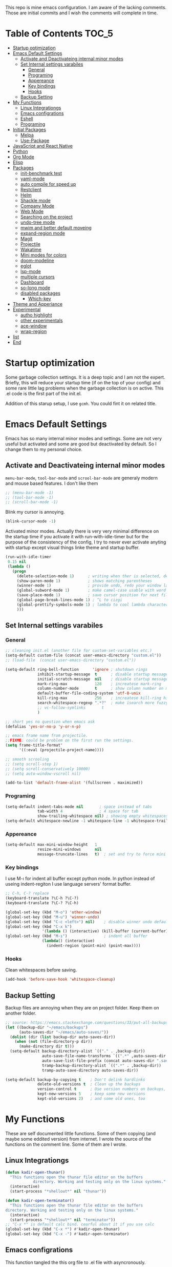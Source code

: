 This repo is mine emacs configuration. I am aware of the lacking
comments. Those are initial commits and I wish the comments will
complete in time.

* Table of Contents                                                     :TOC_5:
- [[#startup-optimization][Startup optimization]]
- [[#emacs-default-settings][Emacs Default Settings]]
  - [[#activate-and-deactivateing-internal-minor-modes][Activate and Deactivateing internal minor modes]]
  - [[#set-internal-settings-varabiles][Set Internal settings varabiles]]
    - [[#general][General]]
    - [[#programing][Programing]]
    - [[#appereance][Appereance]]
    - [[#key-bindings][Key bindings]]
    - [[#hooks][Hooks]]
  - [[#backup-setting][Backup Setting]]
- [[#my-functions][My Functions]]
  - [[#linux-integrationgs][Linux Integrationgs]]
  - [[#emacs-configrations][Emacs configrations]]
  - [[#eshell][Eshell]]
  - [[#programing-1][Programing]]
- [[#initial-packages][Initial Packages]]
  - [[#melpa][Melpa]]
  - [[#use-package][Use-Package]]
- [[#javascript-and-react-native][JavaScript and React Native]]
- [[#python][Python]]
- [[#org-mode][Org Mode]]
- [[#elisp][Elisp]]
- [[#packages][Packages]]
  - [[#init-benchmark-test][init-benchmark test]]
  - [[#yaml-mode][yaml-mode]]
  - [[#auto-compile-for-speed-up][auto compile for speed up]]
  - [[#restclient][Restclient]]
  - [[#helm][Helm]]
  - [[#shackle-mode][Shackle mode]]
  - [[#company-mode][Company Mode]]
  - [[#web-mode][Web Mode]]
  - [[#searching-on-the-project][Searching on the project]]
  - [[#undo-tree-mode][undo-tree mode]]
  - [[#mwim-and-better-default-moveing][mwim and better default moveing]]
  - [[#expand-region-mode][expand-region mode]]
  - [[#magit][Magit]]
  - [[#projectile][Projectile]]
  - [[#wakatime][Wakatime]]
  - [[#mini-modes-for-colors][Mini modes for colors]]
  - [[#doom-modeline][doom-modeline]]
  - [[#eglot][eglot]]
  - [[#lsp-mode][lsp-mode]]
  - [[#multiple-cursors][multiple cursors]]
  - [[#dashboard][Dashboard]]
  - [[#so-long-mode][so-long mode]]
  - [[#disabled-packages][disabled packages]]
    - [[#which-key][Which-key]]
- [[#theme-and-apperiance][Theme and Apperiance]]
- [[#experimental][Experimental]]
  - [[#autho-highlight][autho highlight]]
  - [[#other-experimentals][other experimentals]]
  - [[#ace-window][ace-window]]
  - [[#wrap-region][wrap-region]]
- [[#list][list]]
- [[#end][End]]

* Startup optimization
  Some garbage collection settings. It is a deep topic and I am not
  the expert. Briefly, this will reduce your startup time (if on the
  top of your config) and some rare little lag problems when the
  garbage collection is on active. This .el code is the first part of
  the init.el.

  Addition of this starup setup, I use =gcmh=. You could fint it on
  related title.
* Emacs Default Settings
  Emacs has so many internal minor modes and settings. Some are not
  very useful but activated and some are good but deactivated by
  default. So I change them to my personal choice.
** Activate and Deactivateing internal minor modes
   =menu-bar-mode=, =tool-bar-mode= and =scrool-bar-mode= are generaly
   modern and mouse based features. I don't like them
   #+BEGIN_SRC emacs-lisp
     ;; (menu-bar-mode -1)
     ;; (tool-bar-mode -1)
     ;; (scroll-bar-mode -1)
   #+END_SRC

   Blink my cursor is annoying.
   #+BEGIN_SRC emacs-lisp
     (blink-cursor-mode -1)
   #+END_SRC

   Activated minor modes. Actually there is very very minimal
   difference on the startup time if you activate it with
   run-with-idle-timer but for the purpose of the consistency of the
   config, I try to never ever activate anyting with startup except
   visual things linke theme and startup buffer.
   #+BEGIN_SRC emacs-lisp
     (run-with-idle-timer
      0.15 nil
      (lambda ()
        (progn
          (delete-selection-mode 1)      ; writing when ther is selected, delete the selected part
          (show-paren-mode 1)            ; shows matching parentheses
          (winner-mode 1)                ; provide undo, redo your window layout
          (global-subword-mode 1)        ; make camel-case usable with word shorcuts
          (save-place-mode 1)            ; save cursor position for next file opening, and restore it
          (global-page-break-lines-mode 1) ; ^L to cizgi
          (global-prettify-symbols-mode 1) ; lambda to cool lambda character
          )))
   #+END_SRC
** Set Internal settings varabiles
*** General
    #+BEGIN_SRC emacs-lisp
      ;; cleaning init.el (another file for custom-set-variables etc.)
      (setq-default custom-file (concat user-emacs-directory "custom.el"))
      ;; (load-file  (concat user-emacs-directory "custom.el"))

      (setq-default ring-bell-function      'ignore ; shutdown rings
                    inhibit-startup-message  t      ; disable startup messages
                    initial-scratch-message  nil    ; disable startup messages
                    mark-ring-max            128    ; increatese mark-ring
                    column-number-mode       t      ; show column number on modeline
                    default-buffer-file-coding-system 'utf-8-unix
                    kill-ring-max            256    ; increatese kill-ring history
                    search-whitespace-regexp ".*?"  ; make isearch more fuzzy like
                    ;; vc-follow-symlinks       t
                    )

      ;; short yes no question when emacs ask
      (defalias 'yes-or-no-p 'y-or-n-p)

      ;; emacs frame name from projectile.
      ;;FIXME: could be problem on the first run the settings.
      (setq frame-title-format'
            '((:eval (projectile-project-name))))

      ;; smooth scrooling
      ;; (setq scroll-step 1)
      ;; (setq scroll-conservatively 10000)
      ;; (setq auto-window-vscroll nil)

      (add-to-list 'default-frame-alist '(fullscreen . maximized))
    #+END_SRC
*** Programing
    #+BEGIN_SRC emacs-lisp
      (setq-default indent-tabs-mode nil       ; space instead of tabs
                    tab-width 4                ; 4 space for tab
                    show-trailing-whitespace nil) ; showing empty whitespaces
      (setq-default whitespace-newline -1 whitespace-line -1 whitespace-trailing -1)
    #+END_SRC

*** Appereance
    #+BEGIN_SRC emacs-lisp
      (setq-default max-mini-window-height   1
                    resize-mini-windows      nil
                    message-truncate-lines   t)  ; set and try to force mini buffer should be mini
    #+END_SRC
*** Key bindings
    I use M-ı for indent all buffer except python mode. In python
    instead of useing indent-regiton I use language servers' format
    buffer.
    #+BEGIN_SRC emacs-lisp
      ;; C-h, C-? replace
      (keyboard-translate ?\C-h ?\C-?)
      (keyboard-translate ?\C-? ?\C-h)

      (global-set-key (kbd "M-o") 'other-window)
      (global-set-key (kbd "M-u") 'winner-undo)
      (global-set-key (kbd "C-c <left>") nil)    ; disable winner undo default
      (global-set-key (kbd "C-x k")
                      '(lambda () (interactive) (kill-buffer (current-buffer))))
      (global-set-key (kbd "M-ı")                ; indent all buffer
                      (lambda() (interactive)
                        (indent-region (point-min) (point-max))))
    #+END_SRC

*** Hooks
    Clean whitespaces before saving.
    #+BEGIN_SRC emacs-lisp
      (add-hook 'before-save-hook 'whitespace-cleanup)
    #+END_SRC
** Backup Setting
   Backup files are annoying when they are on project folder. Keep
   them on another folder.
   #+BEGIN_SRC emacs-lisp
     ;; source: https://emacs.stackexchange.com/questions/33/put-all-backups-into-one-backup-folder
     (let ((backup-dir "~/emacs/backups")
           (auto-saves-dir "~/emacs/auto-saves/"))
       (dolist (dir (list backup-dir auto-saves-dir))
         (when (not (file-directory-p dir))
           (make-directory dir t)))
       (setq-default backup-directory-alist `(("." . ,backup-dir))
                     auto-save-file-name-transforms `((".*" ,auto-saves-dir t))
                     auto-save-list-file-prefix (concat auto-saves-dir ".saves-")
                     tramp-backup-directory-alist `((".*" . ,backup-dir))
                     tramp-auto-save-directory auto-saves-dir))

     (setq-default backup-by-copying t    ; Don't delink hardlinks
                   delete-old-versions t  ; Clean up the backups
                   version-control t      ; Use version numbers on backups,
                   kept-new-versions 5    ; keep some new versions
                   kept-old-versions 2)   ; and some old ones, too
   #+END_SRC
* My Functions
  These are self documented little functions. Some of them copying
  (and maybe some eddited version) from internet. I wrote the source
  of the functions on the comment line. Some of them are I wrote.
** Linux Integrationgs
  #+BEGIN_SRC emacs-lisp
    (defun kadir-open-thunar()
      "This functions open the thunar file editor on the buffers
                directory. Working and testing only on the linux systems."
      (interactive)
      (start-process "*shellout*" nil "thunar"))

    (defun kadir-open-terminator()
      "This functions open the thunar file editor on the buffers
    directory. Working and testing only on the linux systems."
      (interactive)
      (start-process "*shellout*" nil "terminator"))
    ;; "C-x *" is default calc bind. cearful about it if you use calc
    (global-set-key (kbd "C-x *") #'kadir-open-thunar)
    (global-set-key (kbd "C-x -") #'kadir-open-terminator)
  #+END_SRC

** Emacs configrations
  This function tangled the this org file to .el file with
  asyncronously.
  #+BEGIN_SRC emacs-lisp
    (defun kadir-save-config-async()
      ""
      (interactive)
      (when (equal (buffer-file-name) config-org)
        (use-package async)
        (async-start
         (lambda ()
           (require 'org)
           ;; TODO: ~/emacsleri değikenden al
           (org-babel-tangle-file "~/.emacs.d/README.org" "~/.emacs.d/README.el"))
         (lambda(result)
           (message "tangled saved files to: %s" result)))))

    (add-hook 'after-save-hook 'kadir-save-config-async)
  #+END_SRC


  #+BEGIN_SRC emacs-lisp
    (defun kadir-find-config ()
      ;; source: https://github.com/KaratasFurkan/.emacs.d
      "Open config file. (probably this file)"
      (interactive) (find-file config-org))

    (global-set-key (kbd "C-x c") 'kadir-find-config)
  #+END_SRC
** Eshell
   #+BEGIN_SRC emacs-lisp
     (defun eshell/clear ()
       "Clear the eshell buffer. Type clear on eshell"
       ;; source: https://emacs.stackexchange.com/questions/12503/how-to-clear-the-eshell
       (let ((inhibit-read-only t))
         (erase-buffer)
         (eshell-send-input)))
   #+END_SRC
** Programing
   #+BEGIN_SRC emacs-lisp
     (defun kadir-comment-or-self-insert (&optional beg end)
       "If region active comment-or-uncomment work,
     otherwise (self-insert /)"
       (interactive (if (use-region-p)
                        (list (region-beginning) (region-end))))

       (if (region-active-p)
           (comment-or-uncomment-region beg end)
         (self-insert-command 1 ?/)))

     (global-set-key "/" 'kadir-comment-or-self-insert)
   #+END_SRC
* Initial Packages
  Melpa setting and use-package settings for auto-download use-package for auto-download all other packages.
** Melpa
   #+BEGIN_SRC emacs-lisp
     (require 'package)
     (let* ((no-ssl (and (memq system-type '(windows-nt ms-dos))
                         (not (gnutls-available-p))))
            (proto (if no-ssl "http" "https")))
       (add-to-list 'package-archives (cons "melpa" (concat proto "://melpa.org/packages/")) t)
       (when (< emacs-major-version 24)
         (add-to-list 'package-archives (cons "gnu" (concat proto "://elpa.gnu.org/packages/")))))
     (package-initialize)
     (add-to-list 'package-archives
                  '("melpa-stable" . "https://stable.melpa.org/packages/") t)
   #+END_SRC

** Use-Package
   #+BEGIN_SRC emacs-lisp
     ;; https://github.com/novoid/dot-emacs/blob/master/config.org
     (unless (package-installed-p 'use-package)
       (package-refresh-contents)
       (package-install 'use-package))
   #+END_SRC

   #+BEGIN_SRC emacs-lisp
     (require 'use-package-ensure)
     (setq use-package-always-ensure t
           use-package-always-defer t)
   #+END_SRC

* JavaScript and React Native
  #+BEGIN_SRC emacs-lisp
    (use-package js2-mode
      :init
      (add-to-list 'auto-mode-alist (cons (rx ".js" eos) 'js2-mode))
      (setq js2-basic-offset 2
            js-indent-level 2))
    (use-package typescript-mode
      :bind (:map typescript-mode-map ("M-." . lsp-ui-peek-find-definitions))
      )
  #+END_SRC

  Installing bash code for the language server. [[https://github.com/theia-ide/typescript-language-server][Link]].
  #+BEGIN_SRC shell-script
    ; npm i -g typescript-language-server; npm i -g typescript;
  #+END_SRC

  #+BEGIN_SRC emacs-lisp
    (use-package rjsx-mode
      :init
      (add-to-list 'auto-mode-alist '("components\\/.*\\.js\\'" . rjsx-mode))
      :bind (:map rjsx-mode-map
                  ;; ("<" . nil)
                  ;; ("C-d" . nil)
                  ;; (">" . nil)
                  ("C-c C-n" . flycheck-next-error)
                  ("C-c C-p" . flycheck-previous-error)
                  ("M-." . lsp-ui-peek-find-definitions))
      :config
      (add-hook 'rjsx-mode-hook #'lsp))
  #+END_SRC
* Python
  Language server must be installed via the follwing bash command. If
  the language server will run on the virtual environment you will get
  better result.

  #+BEGIN_SRC shell-script-mode
  ; pip install python-language-server[all]; pip uninstall autopep8 yapf; pip install pyls-isort pyls-black;
  #+END_SRC

  I use eglot.
  #+BEGIN_SRC emacs-lisp
    (use-package pyvenv)

    (use-package python
      :bind (:map python-mode-map
                  ("C-c C-n" . flymake-goto-next-error)
                  ("C-c C-p" . flymake-goto-prev-error)
                  ("M-ı" . eglot-format-buffer) ;  M-ı used for indet all
                                            ;  the buffer. But in
                                            ;  python I use language
                                            ;  server for that.
                  ("M-." . xref-find-definitions)))
    ;;(add-hook 'before-save-hook (lambda() (interactive) (eglot-format-buffer)))
  #+END_SRC

  This part find the projects virtual environment via the .venv file
  on the project directory. This is virtualfish default setting. And
  then run eglot.

  #+BEGIN_SRC emacs-lisp
    (defun kadir-configure-python ()
      (progn
        (eglot-ensure)))

    (defun activate-venv-configure-python ()
      "source: https://github.com/jorgenschaefer/pyvenv/issues/51"
      (interactive)
      (require 'projectile)
      (progn
        (let* ((pdir (projectile-project-root)) (pfile (concat pdir ".venv")))
          (if (file-exists-p pfile)
              (pyvenv-workon (with-temp-buffer
                               (insert-file-contents pfile)
                               (nth 0 (split-string (buffer-string))))))))
      (kadir-configure-python))
  #+END_SRC

  #+BEGIN_SRC emacs-lisp
    (add-hook 'python-mode-hook 'activate-venv-configure-python)
  #+END_SRC

* Org Mode
  This part was written and copied in a bit of a rush. I will handle
  on my free time with use-package and write decent descriptions.
  #+BEGIN_SRC emacs-lisp

    (use-package toc-org
      :defer 5
      :config
      (add-hook 'org-mode-hook 'toc-org-mode))

    (with-eval-after-load 'org
      (use-package htmlize)
      (use-package org-bullets)
      (define-key org-mode-map (kbd "C-a") 'mwim-beginning-of-code-or-line)
      (add-hook 'org-mode-hook #'visual-line-mode)
      (add-hook 'org-mode-hook (lambda () (org-bullets-mode 1)))
      (setq org-catch-invisible-edits    'show-and-error
            org-cycle-separator-lines    0
            org-agenda-start-day         "-0d"
            org-agenda-span              16
            org-agenda-start-on-weekday  nil
            org-link-frame-setup         '((vm . vm-visit-folder-other-frame)
                                           (vm-imap . vm-visit-imap-folder-other-frame)
                                           (gnus . org-gnus-no-new-news)
                                           (file . find-file)
                                           (wl . wl-other-frame))))

    (setq org-bullets-bullet-list '("*" "*" "*" "*"))
  #+END_SRC
* Elisp
  I can't use emacs-lisp in (use-pacage) but it saving the day.
  #+BEGIN_SRC emacs-lisp
    (add-hook 'emacs-lisp-mode-hook
              (lambda ()
                (use-package elisp-slime-nav
                  :bind (("M-." . elisp-slime-nav-find-elisp-thing-at-point)
                         ("M-," . pop-tag-mark)))))

    (use-package aggressive-indent
      :diminish
      :hook ((emacs-lisp-mode . aggressive-indent-mode)))

  #+END_SRC
* Packages
** init-benchmark test
   This package help the find package loading times and bottleneck of
   the init process. I use it on early-init if it is installed.
   #+BEGIN_SRC emacs-lisp
     (use-package benchmark-init :ensure t :defer t)
   #+END_SRC
** yaml-mode
   #+BEGIN_SRC emacs-lisp
     (use-package yaml-mode)

     (use-package docker-compose-mode
       :mode "docker-compose.*\.yml\\'")

     (use-package dockerfile-mode
       :mode "Dockerfile[a-zA-Z.-]*\\'")
   #+END_SRC
** auto compile for speed up
   #+BEGIN_SRC emacs-lisp
     ;; (use-package auto-compile
     ;;   :init
     ;;   (auto-compile-on-load-mode)
     ;;   (setq load-prefer-newer t))
     ;; (setq auto-compile-display-buffer nil)
     ;; (setq auto-compile-mode-line-counter t)
   #+END_SRC
** Restclient
   #+BEGIN_SRC emacs-lisp
     (use-package restclient
       :init
       (add-to-list 'auto-mode-alist '("\\(\\.http\\'\\)" . restclient-mode))
       :config
       (add-to-list 'company-backends 'company-restclient))

     (use-package company-restclient
       :after (company restclient))
   #+END_SRC
** Helm
   Helm is [[https://github.com/emacs-helm/helm][helm]]. I like it.
   - Addition of theese settings:
     - =savehist-mode= will activated end of the settings for the remembering helm-M-x history.
     - =shackle-mode= used for helm allways open bottom of the frame.
   #+BEGIN_SRC emacs-lisp
     (defun spacemacs//helm-hide-minibuffer-maybe ()
       "Hide minibuffer in Helm session if we use the header line as input field."
       (when (with-helm-buffer helm-echo-input-in-header-line)
         (let ((ov (make-overlay (point-min) (point-max) nil nil t)))
           (overlay-put ov 'window (selected-window))
           (overlay-put ov 'face
                        (let ((bg-color (face-background 'default nil)))
                          `(:background ,bg-color :foreground ,bg-color)))
           (setq-local cursor-type nil))))
   #+END_SRC

   Addition of this bindings I use =helm-apropos= with M-x.
   #+BEGIN_SRC emacs-lisp
     (use-package helm
       :defer 0.15
       :init
       ;;(require 'helm-config)
       ;; TODO: beklenmedik hareketler yapmış olabilirim, kontrol etmek
       ;; lazım
       (setq helm-boring-buffer-regexp-list (list
                                             (rx "` ")
                                             (rx "*helm")
                                             (rx "*lsp")
                                             (rx "*Eglot")
                                             (rx "*Echo Area")
                                             (rx "*Minibuf")))


       (setq-default  helm-ff-search-library-in-sexp        t
                      helm-echo-input-in-header-line        t
                      helm-M-x-always-save-history          t
                      helm-M-x-input-history                t
                      ;;helm-completion-style                 'helm-fuzzy
                      helm-completion-style                 '(helm-flex)
                      helm-buffers-fuzzy-matching           t
                      helm-candidate-number-limit           500
                      helm-display-function                 'pop-to-buffer)
                                             ; (helm-mode 1)
       :bind (("M-x"      . helm-M-x)
              ("C-x b"    . helm-buffers-list)
              ("C-x C-f"  . helm-find-files)
              ("C-x i"    . helm-imenu-all-buffer)
              ("C-x C-i"  . helm-imenu)
              ("M-y"      . helm-show-kill-ring))
       :config
       (helm-mode 1)
       ;; i thing it load the default helm, shortcuts which I never use.
       (add-hook 'helm-minibuffer-set-up-hook
                 'spacemacs//helm-hide-minibuffer-maybe))
   #+END_SRC

   helm-dash is offline documentation and search on helm thing. Before
   useing helm-dash you should download the docs from =helm-das-install-docset=
   #+BEGIN_SRC emacs-lisp
     (use-package helm-dash
       :commands helm-dash)
   #+END_SRC

   show mode and search on helm
   #+BEGIN_SRC emacs-lisp
     (use-package helm-describe-modes)
     ;; (use-package helm-descbinds
     ;;   :init
     ;;   (fset 'describe-bindings 'helm-descbinds))
   #+END_SRC


   # ** IVY
   #    #+BEGIN_SRC emacs-lisp
   #      ;; (use-package ivy :ensure t
   #      ;;   :init
   #      ;;   (ivy-mode 1)
   #      ;;   :diminish (ivy-mode . "")
   #      ;;   :bind
   #      ;;   (:map ivy-mode-map
   #      ;;         ("C-'" . ivy-avy))
   #      ;;   :config
   #      ;;   ;; add ‘recentf-mode’ and bookmarks to ‘ivy-switch-buffer’.
   #      ;;   (setq ivy-use-virtual-buffers t)
   #      ;;   ;; number of result lines to display
   #      ;;   (setq ivy-height 10)
   #      ;;   ;; does not count candidates
   #      ;;   (setq ivy-count-format "")
   #      ;;   ;; no regexp by default
   #      ;;   (setq ivy-initial-inputs-alist nil)
   #      ;;   ;; configure regexp engine.
   #      ;;   (setq ivy-re-builders-alist
   #      ;;         ;; allow input not in order
   #      ;;         '((t   . ivy--regex-ignore-order))))
   #    #+END_SRC
** Shackle mode
   Description on the helm section.
   #+BEGIN_SRC emacs-lisp
     (use-package shackle
       :defer 0.2
       :config
       (shackle-mode 1)
       (setq shackle-rules
             '(("\\`\\*helm.*?\\*\\'" :regexp t :align t :size 0.4)
               ("*eglot-help.*" :regexp t :align t :size 0.2))))
   #+END_SRC
** Company Mode
   I use =helm-company= for fuzzy searching. I change so many bindings. It could be writen a use-package :bind syntax.
   #+BEGIN_SRC emacs-lisp
     (use-package company
       :defer 0.8
       :bind ((:map company-active-map
                    ([return] . nil)
                    ("RET" . nil)
                    ("TAB" . company-complete-selection)
                    ("<tab>" . company-complete-selection)
                    ("C-n" . company-select-next)
                    ("C-p" . company-select-previous))
              (:map company-mode-map ("C-." . helm-company)))
       :config
       (global-company-mode 1)
       (setq company-idle-delay         0.05
             company-dabbrev-downcase   0.05
             company-minimum-prefix-length 1
             ;; company-echo-delay 0                ; remove annoying blinking
             company-tooltip-align-annotations 't)
       (use-package helm-company))

     (use-package company-quickhelp
       :after (company)
       :init
       (company-quickhelp-mode)
       (setq company-quickhelp-max-lines 20
             company-quickhelp-delay     nil)
       :bind (:map company-active-map ("M-h" . company-quickhelp-manual-begin)))
   #+END_SRC
** Web Mode
   #+BEGIN_SRC emacs-lisp
     (use-package web-mode
       :init
       (setq css-indent-offset 2
             web-mode-markup-indent-offset 2
             web-mode-css-indent-offset 2
             web-mode-code-indent-offset 2
             web-mode-attr-indent-offset 2
             web-mode-engines-alist '(("django"    . "\\.html\\'")))
       (add-hook 'mhtml-mode 'web-mode)
       (add-to-list 'auto-mode-alist '("\\.html\\'" . web-mode)))
   #+END_SRC
** Searching on the project
   #+BEGIN_SRC emacs-lisp
     (use-package helm-rg
       :init
       (setq helm-rg-default-directory 'git-root
             helm-rg--extra-args '("--max-columns" "200"))
       :bind ("<C-tab>" . #'helm-rg))
     (use-package deadgrep
       :bind ("<C-iso-lefttab>" . #'deadgrep))
   #+END_SRC
** undo-tree mode
   #+BEGIN_SRC emacs-lisp
     (use-package undo-tree
       :defer 0.2
       :config
       (global-undo-tree-mode)
       :bind (("M-_" . undo-tree-redo)
              ("C-_" . undo-tree-undo)))
   #+END_SRC

   Additionly you could save all the undo tree history with this
   settings but I thing it is slowing down the opening the buffers and
   some times raise a bug when the closing buffer. So I disabled it
   but may be some one like it.
   #+BEGIN_SRC emacs-lisp
     ;; (setq undo-tree-history-directory-alist '(("." . "~/.emacs.d/undo"))
     ;;    undo-tree-auto-save-history t
     ;; )
   #+END_SRC

** mwim and better default moveing
   Better C-a, C-e, C-w defaults.
   #+BEGIN_SRC emacs-lisp
     (defun spacemacs/backward-kill-word-or-region (&optional arg)
       "Calls `kill-region' when a region is active and
     `backward-kill-word' otherwise. ARG is passed to
     `backward-kill-word' if no region is active."
       (interactive "p")
       (if (region-active-p)
           ;; call interactively so kill-region handles rectangular selection
           ;; correctly (see https://github.com/syl20bnr/spacemacs/issues/3278)
           (call-interactively #'kill-region)
         (backward-kill-word arg)))
   #+END_SRC

   #+BEGIN_SRC emacs-lisp
     (use-package mwim
       :bind (("C-a" . mwim-beginning-of-code-or-line)
              ("C-e" . mwim-end-of-line-or-code)
              ("C-w" . spacemacs/backward-kill-word-or-region)))
   #+END_SRC
** expand-region mode
   #+BEGIN_SRC emacs-lisp
     (use-package expand-region
       :init
       (setq expand-region-fast-keys-enabled   nil
             expand-region-subword-enabled     t)
       :bind (("C-t" . er/expand-region)))
   #+END_SRC
** Magit
   #+BEGIN_SRC emacs-lisp
     (use-package magit
       :bind (("C-x 4 C-m" . magit-diff-visit-file-other-window)
              ("C-x g" . magit-status))
       :config
       (use-package magit-todos :init (magit-todos-mode 1)))
   #+END_SRC
** Projectile
   Projectile is powerfull tool. I use it just for find in projectile and in some functions.
   #+BEGIN_SRC emacs-lisp
     (use-package projectile
       :defer 2
       :config
       (projectile-mode 1)         ; son projeleri hatırlamada işe yaramazsa sil geç
       )

     (use-package helm-projectile
       :bind (("C-x f" . helm-projectile)))
   #+END_SRC
** Wakatime
   I like statistics.
   #+BEGIN_SRC emacs-lisp
     (if (and (executable-find "wakatime") (file-exists-p "~/.wakatime.cfg"))
	 (use-package wakatime-mode
	   :defer 5
	   :config
	   (add-hook 'prog-mode-hook 'wakatime-mode)
	   (message "waka activated")))
   #+END_SRC
** Mini modes for colors
   Those modes creates make coloring git changes, paranthesiz, curor, `TODO` keyword.
   #+BEGIN_SRC emacs-lisp
     (use-package highlight-symbol
       :defer t   ;; TODO: bind key
       )
     (use-package rainbow-delimiters
       :defer 1
       :config
       (add-hook 'prog-mode-hook #'rainbow-delimiters-mode))
     (use-package hl-todo
       :defer 1
       :config
       (global-hl-todo-mode))
     (use-package diff-hl
       :defer 1
       :config
       (global-diff-hl-mode 1)
       (diff-hl-flydiff-mode 1))
     (use-package color-identifiers-mode
       :defer 1
       :config
       (add-hook 'prog-mode-hook #'global-color-identifiers-mode))
     (use-package beacon
       :defer 1
       :config
       (beacon-mode 1)
       (setq beacon-color "#2FB90E"))
   #+END_SRC

   #+BEGIN_QUOTE
   ....An example is that if you paste (yank) a block of text, it will be highlighted until you press the next key. This is just a small tweak, but gives a nice bit of visual feedback.  -- http://pragmaticemacs.com/emacs/volatile-highlights/
   #+END_QUOTE

   #+BEGIN_SRC emacs-lisp
    (use-package volatile-highlights
      :defer 3
      :config
      (volatile-highlights-mode 1)
      (vhl/define-extension 'undo-tree 'undo-tree-yank 'undo-tree-move)
      (vhl/install-extension 'undo-tree))
   #+END_SRC

** doom-modeline
   #+BEGIN_SRC emacs-lisp
     (use-package doom-modeline
       :defer 0.1
       :config
       (setq doom-modeline-bar-width       1
             doom-modeline-height            1
             doom-modeline-buffer-encoding   nil
             ;; doom-modeline-buffer-modification-icon t
             doom-modeline-vcs-max-length    20
             doom-modeline-icon              t
             ;; relative-to-project
             doom-modeline-buffer-file-name-style 'relative-from-project)
       (set-face-attribute 'mode-line nil :height 80)
       (set-face-attribute 'mode-line-inactive nil :height 80)
       (doom-modeline-mode 1))
   #+END_SRC
** eglot
   Just using for python. This block could be run when on python mode opening for the reduce startup time.
   #+BEGIN_SRC emacs-lisp
     (use-package eglot
       :bind
       (("C-c DEL" . 'eglot-help-at-point))
       :config
       (add-to-list 'eglot-server-programs '((c++-mode c-mode) "clangd")))
   #+END_SRC
** lsp-mode
   - [ ] TODO: nested yerine =:after= ile kodlanacak
     https://github.com/jwiegley/use-package/issues/453
   - Just using for js. This block could be run when on js mode opening
   for the reduce startup time.
   #+BEGIN_SRC emacs-lisp
     (use-package lsp-mode
       :config
       (setq  lsp-enable-snippet nil
              lsp-prefer-flymake nil)
       (add-hook 'lsp-mode-hook 'lsp-ui-mode)
       (use-package flycheck
         )
       (flymake-mode 0)
       (flycheck-mode 1)
       (use-package lsp-ui
         :requires lsp-mode flycheck
         :init
         (setq lsp-ui-doc-enable t
               lsp-ui-doc-use-childframe t
               lsp-ui-doc-position 'top
               lsp-ui-doc-include-signature t
               lsp-ui-sideline-enable nil
               lsp-ui-flycheck-enable t
               lsp-ui-flycheck-list-position 'right
               lsp-ui-flycheck-live-reporting nil  ; daha az sıklıkla flycheck
               lsp-ui-peek-enable t
               lsp-ui-peek-list-width 60
               lsp-ui-peek-peek-height 25))
       (use-package company-lsp
         :requires company
         :config
         (push 'company-lsp company-backends)))
   #+END_SRC
** multiple cursors
   #+BEGIN_SRC emacs-lisp
     (use-package multiple-cursors
       :bind (("C-M-n" . mc/mark-next-like-this)
              ("C-M-p" . mc/mark-previous-like-this)
              ("C-M-S-n" . mc/skip-to-next-like-this)
              ("C-M-S-p" . mc/skip-to-previous-like-this)
              ("C-S-N" . mc/unmark-previous-like-this)
              ("C-S-P" . mc/unmark-next-like-this)
              ("C-M-<mouse-1>" . mc/add-cursor-on-click)))
   #+END_SRC
** Dashboard
   #+BEGIN_SRC emacs-lisp
     (use-package dashboard
       :init
       (setq dashboard-banner-logo-title   "Kemacs?"
             dashboard-center-content      t
             ;; dashboard-set-heading-icons t
             dashboard-set-file-icons t
             dashboard-startup-banner      'logo
             dashboard-set-navigator    t
             dashboard-set-init-info       t
             dashboard-set-footer          nil
             )
       ;; Format: "(icon title help action face prefix suffix)"
       (setq dashboard-navigator-buttons
             `(;; line1
               ((,nil
                 "Agenda"
                 "Browse homepage"
                 (lambda (&rest _) (org-agenda-list "homepage")))
                ("?" "" "?/h" #'help nil "<" ">"))))
       (setq dashboard-items '((recents  . 5)
                               (bookmarks . 10)
                               (registers . 5)))
       (dashboard-setup-startup-hook)
       )
   #+END_SRC

** so-long mode
   =so-long= is a new very primitive emacs internal package that
   handle long files. When the long files opens, so-long major mode
   automatically activate and default major-mode deactivated. So the
   problem on freezing when opening the big file is avoided.
   #+BEGIN_SRC emacs-lisp
     (use-package quelpa)

     (unless (package-installed-p 'so-long)
       (quelpa
        '(so-long :fetcher url
                  :url "https://raw.githubusercontent.com/emacs-mirror/emacs/master/lisp/so-long.el"
                  :upgrade nil))
       (package-install 'use-package))
     (run-with-idle-timer
      2 nil
      (lambda()
        (progn
          (global-so-long-mode 1)
          (add-hook 'so-long-hook (lambda() (toggle-truncate-lines))))))
   #+END_SRC
** disabled packages
   This packages
*** Which-key
    I use which key defaultly false but sometimes I need it.
    #+BEGIN_SRC emacs-lisp
     (use-package which-key
       :config
       (which-key-setup-side-window-bottom)
       (setq which-key-idle-delay 0.01))
     ;; (use-package which-key)
    #+END_SRC

* Theme and Apperiance
  Highlighting and region select should be has different colors.
  #+BEGIN_SRC emacs-lisp
    (set-face-attribute 'highlight nil
                        :underline t :weight 'bold :background nil :foreground nil)
  #+END_SRC

  #+BEGIN_SRC emacs-lisp
    (if window-system
        (progn (use-package spacemacs-theme
                 :init
                 (setq spacemacs-theme-comment-italic t
                       spacemacs-theme-org-height nil)
                 (disable-theme 'wombat)
                 (global-hl-line-mode 1)        ; highlight your cusor line. don't lost.
                 (load-theme 'spacemacs-dark t)))
      (progn
        (global-hl-line-mode -1)))
  #+END_SRC
* Experimental
** autho highlight
   Will activate by major modes.
   #+BEGIN_SRC emacs-lisp
     (add-hook 'emacs-lisp-mode-hook 'auto-highlight-symbol-mode)
     (add-hook 'python-mode-hook 'auto-highlight-symbol-mode)
     (use-package auto-highlight-symbol
       :defer t
       :config
       (progn
         (set-face-attribute 'ahs-plugin-defalt-face nil
                             :underline t :weight 'bold :background nil :foreground nil)
         (set-face-attribute 'ahs-definition-face nil
                             :underline t :weight 'bold :background nil :foreground nil)
         (set-face-attribute 'ahs-face nil
                             :underline t :weight 'bold :background nil :foreground nil)
         (set-face-attribute 'ahs-plugin-whole-buffer-face nil
                             :underline t :weight 'bold :background nil :foreground nil)

         (setq ahs-case-fold-search nil
               ahs-default-range 'ahs-range-display
               ahs-idle-timer 0
               ahs-idle-interval 0.2
               ahs-inhibit-face-list nil)
         (setq ahs-idle-timer
               (run-with-idle-timer ahs-idle-interval t
                                    'ahs-idle-function))))

   #+END_SRC
** other experimentals
   Make dired with icons. I don't understant that i like or not but it
   could be stant in experimental for just now.
   #+BEGIN_SRC emacs-lisp
    (use-package all-the-icons-dired
      :hook (dired-mode . all-the-icons-dired-mode))
   #+END_SRC

   #+BEGIN_SRC emacs-lisp
    (use-package bm
      :bind (("C-x C-m" . bm-toggle)
             ("C-x C-n" . bm-next)
             ("C-x C-p" . bm-previous)))

    (use-package helm-bm
      :bind (("C-x C-a" . helm-bm)))
   #+END_SRC

   #+BEGIN_SRC emacs-lisp
    (use-package dumb-jump
      :init
      (setq dumb-jump-prefer-searcher 'rg
            dumb-jump-force-searcher  'rg
            dumb-jump-selector 'helm)
      :bind
      (("M-." . dumb-jump-go)))
   #+END_SRC

   #+BEGIN_SRC emacs-lisp
    ;; (use-package better-jumper
    ;;   :defer 1
    ;;   :bind (("C-x C-n" . better-jumper-jump-forward)
    ;;          ("C-x C-p" . better-jumper-jump-backward))
    ;;   :config
    ;;   (better-jumper-mode +1)
    ;;   (global-set-key (kbd "C-x C-m") (lambda () (interactive)
    ;;                                     (progn
    ;;                                       (better-jumper-set-jump (point))
    ;;                                       (message "better jumper add link")))))
   #+END_SRC


   This is statistical for finding the much used functions. I hope I
   will find unnecassary key bindings which I realy don't use and I see
   some function that I invoke thats whith M-x.
   #+BEGIN_SRC emacs-lisp
    (use-package keyfreq
      :defer 2
      :config
      (keyfreq-mode 1)
      (keyfreq-autosave-mode 1))
   #+END_SRC
   # ;; (add-to-list 'package-archives '("org" . "https://orgmode.org/elpa/") t)
   # ;; (use-package org-plus-contrib)
   # ;; (add-to-list 'org-export-backends 'taskjuggler)
   # ;; (org-babel-do-load-languages
   # ;;  'org-babel-load-languages
   # ;;  '((python . t)))
   # ;; (setq org-confirm-babel-evaluate nil)
** ace-window
   #+BEGIN_SRC emacs-lisp
     (use-package ace-window
       :defer t
       :init
       (setq aw-keys '(?a ?s ?n ?o ?p ?f ?p ?k ?l)
             aw-scope 'frame)
       :bind (("C-x w s" . ace-swap-window)
              ("C-x o" . ace-window)))
   #+END_SRC
** wrap-region
   #+BEGIN_SRC emacs-lisp
     (use-package wrap-region
       :defer 1
       :config
       (wrap-region-add-wrapper "<>" "</>" "/" 'rjsx-mode)
       (wrap-region-global-mode t))
   #+END_SRC
* todo list
  Bu liste incelemeyi düşündüğüm ve düzeltmeyi planladığım şeyleri barındır.
  - early-init dosyasının silinip oto tangle ile otomatik ayarlanması.
  - org mode capture gibi bişiler.
  - magit todo da exclude etme olayı. bazı dosyalar büyük olunca çok
    fena patlıyor
  - popup eshell
  - https://github.com/lewang/ws-butler
  - https://github.com/smihica/emmet-mode
  - (x-ray) package https://www.emacswiki.org/emacs/XrayPackage#toc4
  - https://oremacs.com/2017/12/27/company-numbers/
  - http://wikemacs.org/wiki/Whitespace-mode   - empty lineların bulunup silinmesi
  - org async https://github.com/astahlman/ob-async
  - pdf-tools
  - org
    - https://github.com/mtekman/org-tanglesync.el#from-external-file-push-to-tangled-block
    - https://github.com/astahlman/ob-async
    - doomda ** girintileri ekstra içerde ve güzel görünüyor. nasıl?
* End
  I don't know why but if save hist will on the top. It creates a bug.
  #+BEGIN_SRC emacs-lisp
    ;; (setq savehist-additional-variables      '(extended-command-history))
    (savehist-mode 1)
  #+END_SRC
